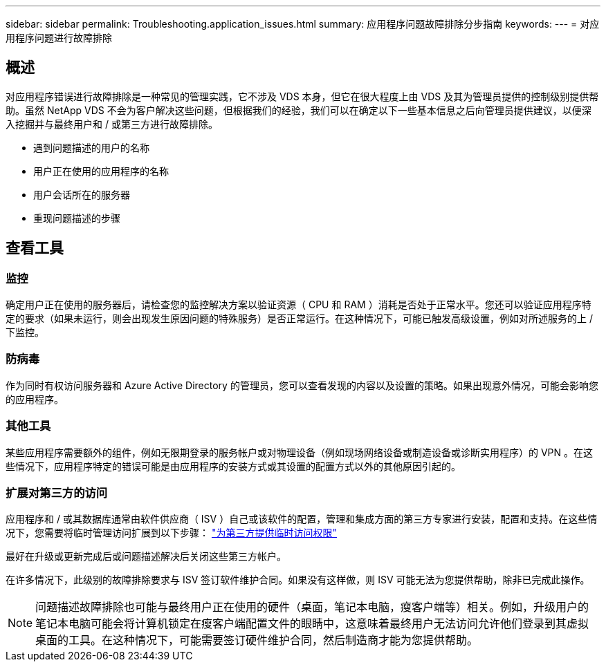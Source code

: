 ---
sidebar: sidebar 
permalink: Troubleshooting.application_issues.html 
summary: 应用程序问题故障排除分步指南 
keywords:  
---
= 对应用程序问题进行故障排除




== 概述

对应用程序错误进行故障排除是一种常见的管理实践，它不涉及 VDS 本身，但它在很大程度上由 VDS 及其为管理员提供的控制级别提供帮助。虽然 NetApp VDS 不会为客户解决这些问题，但根据我们的经验，我们可以在确定以下一些基本信息之后向管理员提供建议，以便深入挖掘并与最终用户和 / 或第三方进行故障排除。

* 遇到问题描述的用户的名称
* 用户正在使用的应用程序的名称
* 用户会话所在的服务器
* 重现问题描述的步骤




== 查看工具



=== 监控

确定用户正在使用的服务器后，请检查您的监控解决方案以验证资源（ CPU 和 RAM ）消耗是否处于正常水平。您还可以验证应用程序特定的要求（如果未运行，则会出现发生原因问题的特殊服务）是否正常运行。在这种情况下，可能已触发高级设置，例如对所述服务的上 / 下监控。



=== 防病毒

作为同时有权访问服务器和 Azure Active Directory 的管理员，您可以查看发现的内容以及设置的策略。如果出现意外情况，可能会影响您的应用程序。



=== 其他工具

某些应用程序需要额外的组件，例如无限期登录的服务帐户或对物理设备（例如现场网络设备或制造设备或诊断实用程序）的 VPN 。在这些情况下，应用程序特定的错误可能是由应用程序的安装方式或其设置的配置方式以外的其他原因引起的。



=== 扩展对第三方的访问

应用程序和 / 或其数据库通常由软件供应商（ ISV ）自己或该软件的配置，管理和集成方面的第三方专家进行安装，配置和支持。在这些情况下，您需要将临时管理访问扩展到以下步骤： link:Management.System_Administration.provide_3rd_party_access.html["为第三方提供临时访问权限"]

最好在升级或更新完成后或问题描述解决后关闭这些第三方帐户。

在许多情况下，此级别的故障排除要求与 ISV 签订软件维护合同。如果没有这样做，则 ISV 可能无法为您提供帮助，除非已完成此操作。


NOTE: 问题描述故障排除也可能与最终用户正在使用的硬件（桌面，笔记本电脑，瘦客户端等）相关。例如，升级用户的笔记本电脑可能会将计算机锁定在瘦客户端配置文件的眼睛中，这意味着最终用户无法访问允许他们登录到其虚拟桌面的工具。在这种情况下，可能需要签订硬件维护合同，然后制造商才能为您提供帮助。
